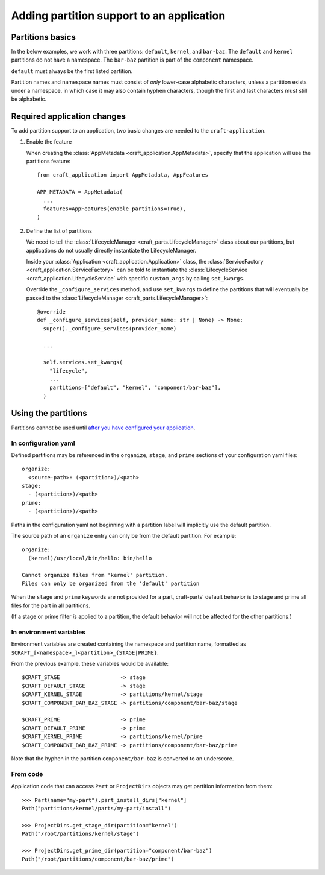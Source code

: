 ******************************************
Adding partition support to an application
******************************************

Partitions basics
=================

In the below examples, we work with three partitions: ``default``, ``kernel``, and ``bar-baz``.  The ``default`` and ``kernel`` partitions do not have a namespace.  The ``bar-baz`` partition is part of the ``component`` namespace.

``default`` must always be the first listed partition.

Partition names and namespace names must consist of `only` lower-case alphabetic characters, unless a partition exists under a namespace, in which case it may also contain hyphen characters, though the first and last characters must still be alphabetic.

.. _app_changes:

Required application changes
============================

To add partition support to an application, two basic changes are needed to the ``craft-application``.

#. Enable the feature

   When creating the :class:`AppMetadata <craft_application.AppMetadata>`, specify that the application will use the partitions feature::

     from craft_application import AppMetadata, AppFeatures

     APP_METADATA = AppMetadata(
       ...
       features=AppFeatures(enable_partitions=True),
     )

#. Define the list of partitions

   We need to tell the :class:`LifecycleManager <craft_parts.LifecycleManager>` class about our partitions, but applications do not usually directly instantiate the LifecycleManager.

   Inside your :class:`Application <craft_application.Application>` class, the :class:`ServiceFactory <craft_application.ServiceFactory>` can be told to instantiate the :class:`LifecycleService <craft_application.LifecycleService` with specific ``custom_args`` by calling ``set_kwargs``.

   Override the ``_configure_services`` method, and use ``set_kwargs`` to define the partitions that will eventually be passed to the :class:`LifecycleManager <craft_parts.LifecycleManager>`::

     @override
     def _configure_services(self, provider_name: str | None) -> None:
       super()._configure_services(provider_name)

       ...

       self.services.set_kwargs(
         "lifecycle",
         ...
         partitions=["default", "kernel", "component/bar-baz"],
       )

Using the partitions
====================

Partitions cannot be used until `after you have configured your application <#app-changes>`_.

In configuration yaml
---------------------

Defined partitions may be referenced in the ``organize``, ``stage``, and ``prime`` sections of your configuration yaml files::

  organize:
    <source-path>: (<partition>)/<path>
  stage:
    - (<partition>)/<path>
  prime:
    - (<partition>)/<path>

Paths in the configuration yaml not beginning with a partition label will implicitly use the default partition.

The source path of an ``organize`` entry can only be from the default partition.  For example::

  organize:
    (kernel)/usr/local/bin/hello: bin/hello

  Cannot organize files from 'kernel' partition.
  Files can only be organized from the 'default' partition

When the ``stage`` and ``prime`` keywords are not provided for a part, craft-parts' default behavior is to stage and prime all files for the part in all partitions.

(If a stage or prime filter `is` applied to a partition, the default behavior will not be affected for the other partitions.)

In environment variables
------------------------

Environment variables are created containing the namespace and partition name, formatted as ``$CRAFT_[<namespace>_]<partition>_{STAGE|PRIME}``.

From the previous example, these variables would be available::

  $CRAFT_STAGE                   -> stage
  $CRAFT_DEFAULT_STAGE           -> stage
  $CRAFT_KERNEL_STAGE            -> partitions/kernel/stage
  $CRAFT_COMPONENT_BAR_BAZ_STAGE -> partitions/component/bar-baz/stage

  $CRAFT_PRIME                   -> prime
  $CRAFT_DEFAULT_PRIME           -> prime
  $CRAFT_KERNEL_PRIME            -> partitions/kernel/prime
  $CRAFT_COMPONENT_BAR_BAZ_PRIME -> partitions/component/bar-baz/prime

Note that the hyphen in the partition ``component/bar-baz`` is converted to an underscore.

From code
---------

Application code that can access ``Part`` or ``ProjectDirs`` objects may get partition information from them::

  >>> Part(name="my-part").part_install_dirs["kernel"]
  Path("partitions/kernel/parts/my-part/install")

  >>> ProjectDirs.get_stage_dir(partition="kernel")
  Path("/root/partitions/kernel/stage")

  >>> ProjectDirs.get_prime_dir(partition="component/bar-baz")
  Path("/root/partitions/component/bar-baz/prime")
